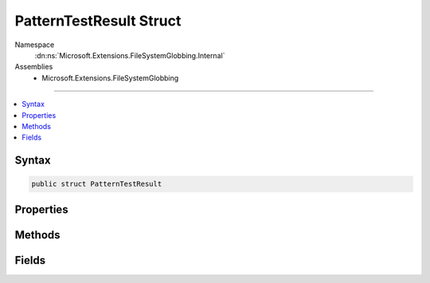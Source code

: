 

PatternTestResult Struct
========================





Namespace
    :dn:ns:`Microsoft.Extensions.FileSystemGlobbing.Internal`
Assemblies
    * Microsoft.Extensions.FileSystemGlobbing

----

.. contents::
   :local:









Syntax
------

.. code-block:: csharp

    public struct PatternTestResult








.. dn:structure:: Microsoft.Extensions.FileSystemGlobbing.Internal.PatternTestResult
    :hidden:

.. dn:structure:: Microsoft.Extensions.FileSystemGlobbing.Internal.PatternTestResult

Properties
----------

.. dn:structure:: Microsoft.Extensions.FileSystemGlobbing.Internal.PatternTestResult
    :noindex:
    :hidden:

    
    .. dn:property:: Microsoft.Extensions.FileSystemGlobbing.Internal.PatternTestResult.IsSuccessful
    
        
        :rtype: System.Boolean
    
        
        .. code-block:: csharp
    
            public bool IsSuccessful
            {
                get;
            }
    
    .. dn:property:: Microsoft.Extensions.FileSystemGlobbing.Internal.PatternTestResult.Stem
    
        
        :rtype: System.String
    
        
        .. code-block:: csharp
    
            public string Stem
            {
                get;
            }
    

Methods
-------

.. dn:structure:: Microsoft.Extensions.FileSystemGlobbing.Internal.PatternTestResult
    :noindex:
    :hidden:

    
    .. dn:method:: Microsoft.Extensions.FileSystemGlobbing.Internal.PatternTestResult.Success(System.String)
    
        
    
        
        :type stem: System.String
        :rtype: Microsoft.Extensions.FileSystemGlobbing.Internal.PatternTestResult
    
        
        .. code-block:: csharp
    
            public static PatternTestResult Success(string stem)
    

Fields
------

.. dn:structure:: Microsoft.Extensions.FileSystemGlobbing.Internal.PatternTestResult
    :noindex:
    :hidden:

    
    .. dn:field:: Microsoft.Extensions.FileSystemGlobbing.Internal.PatternTestResult.Failed
    
        
        :rtype: Microsoft.Extensions.FileSystemGlobbing.Internal.PatternTestResult
    
        
        .. code-block:: csharp
    
            public static readonly PatternTestResult Failed
    


